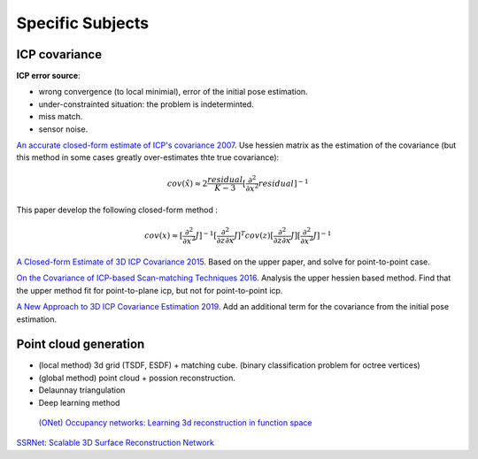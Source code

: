 Specific Subjects
==================

ICP covariance
---------------

**ICP error source**:

* wrong convergence (to local minimial), error of the initial pose estimation.
* under-constrainted situation: the problem is indeterminted.
* miss match.
* sensor noise.

|thumbs|  `An accurate closed-form estimate of ICP's covariance 2007 <https://ieeexplore.ieee.org/document/4209579>`_.
Use hessien matrix as the estimation of the covariance (but this method in some cases greatly over-estimates thte true covariance):

.. math::
  cov(\hat{x}) \approx 2\frac{residual}{K-3} [\frac{\partial^{2}}{\partial x^{2}}residual]^{-1}

This paper develop the following closed-form method : 

.. math::
  cov(x) \approx [\frac{\partial^{2}}{\partial x^{2}}J]^{-1} [\frac{\partial^{2}}{\partial z\partial x}J]^{T} cov(z) [\frac{\partial^{2}}{\partial z\partial x}J] [\frac{\partial^{2}}{\partial x^{2}}J]^{-1}

|thumbs| `A Closed-form Estimate of 3D ICP Covariance 2015 <https://sites.google.com/site/icpcovariance/>`_.
Based on the upper paper, and solve for point-to-point case.

|thumbs| `On the Covariance of ICP-based Scan-matching Techniques 2016 <https://arxiv.org/abs/1410.7632>`_.
Analysis the upper hessien based method. Find that the upper method fit for point-to-plane icp, but not for point-to-point icp.


|thumbs| `A New Approach to 3D ICP Covariance Estimation 2019 <https://arxiv.org/abs/1909.05722>`_.
Add an additional term for the covariance from the initial pose estimation.


Point cloud generation
---------------

* (local method) 3d grid (TSDF, ESDF) + matching cube. (binary classification problem for octree vertices)
* (global method) point cloud + possion reconstruction.
* Delaunnay triangulation
* Deep learning method

 |chrown0| `(ONet) Occupancy networks: Learning 3d reconstruction in function space <https://arxiv.org/abs/1812.03828>`_

|thumbs| `SSRNet: Scalable 3D Surface Reconstruction Network <https://arxiv.org/pdf/1911.07401.pdf>`_


.. |chrown| image:: images/chrown.png
    :width: 3%

.. |chrown0| image:: images/chrown0.png
    :width: 3%

.. |thumbs| image:: images/thumbs.png
    :width: 3%

.. |unhappy| image:: images/unhappy.png
    :width: 3%

.. |question| image:: images/question.png
    :width: 3%
